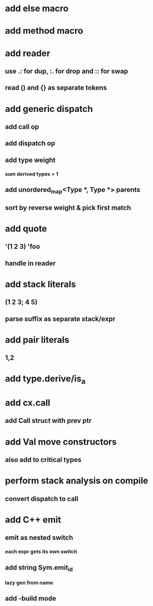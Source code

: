 * add else macro
* add method macro
* add reader
** use .: for dup, :. for drop and :: for swap
** read () and {} as separate tokens
* add generic dispatch
** add call op
** add dispatch op
** add type weight
*** sum derived types + 1
** add unordered_map<Type *, Type *> parents
** sort by reverse weight & pick first match
* add quote
** '(1 2 3) 'foo
** handle in reader
* add stack literals
** (1 2 3; 4 5)
** parse suffix as separate stack/expr
* add pair literals
** 1,2
* add type.derive/is_a
* add cx.call
** add Call struct with prev ptr
* add Val move constructors
** also add to critical types
* perform stack analysis on compile
** convert dispatch to call
* add C++ emit
** emit as nested switch
*** each expr gets its own switch
** add string Sym.emit_id
*** lazy gen from name
** add -build mode
